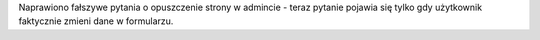 Naprawiono fałszywe pytania o opuszczenie strony w admincie - teraz pytanie pojawia się tylko gdy użytkownik faktycznie zmieni dane w formularzu.
